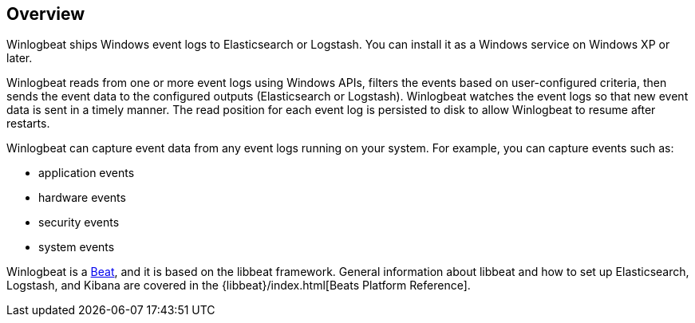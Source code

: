 == Overview

Winlogbeat ships Windows event logs to Elasticsearch or Logstash. You can
install it as a Windows service on Windows XP or later.

Winlogbeat reads from one or more event logs using Windows APIs, filters the
events based on user-configured criteria, then sends the event data to the
configured outputs (Elasticsearch or Logstash). Winlogbeat watches the event
logs so that new event data is sent in a timely manner. The read position for
each event log is persisted to disk to allow Winlogbeat to resume after
restarts.

Winlogbeat can capture event data from any event logs running on your system.
For example, you can capture events such as:

* application events
* hardware events
* security events
* system events

Winlogbeat is a https://www.elastic.co/products/beats[Beat], and it is based on
the libbeat framework. General information about libbeat and how to
set up Elasticsearch, Logstash, and Kibana are covered in the
{libbeat}/index.html[Beats Platform Reference].
